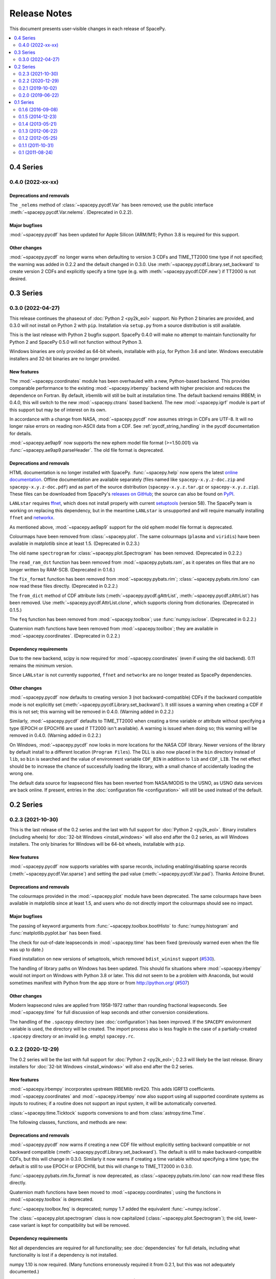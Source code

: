 =============
Release Notes
=============

This document presents user-visible changes in each release of SpacePy.

.. contents::
   :depth: 2
   :local:


0.4 Series
==========
0.4.0 (2022-xx-xx)
------------------

Deprecations and removals
*************************
The ``_nelems`` method of :class:`~spacepy.pycdf.Var` has been removed;
use the public interface :meth:`~spacepy.pycdf.Var.nelems`. (Deprecated
in 0.2.2).

Major bugfixes
**************
:mod:`~spacepy.pycdf` has been updated for Apple Silicon (ARM/M1);
Python 3.8 is required for this support.

Other changes
*************
:mod:`~spacepy.pycdf` no longer warns when defaulting to version 3 CDFs
and TIME_TT2000 time type if not specified; the warning was added in
0.2.2 and the default changed in 0.3.0. Use
:meth:`~spacepy.pycdf.Library.set_backward` to create version 2 CDFs and
explicitly specify a time type (e.g. with :meth:`~spacepy.pycdf.CDF.new`)
if TT2000 is not desired.

0.3 Series
==========
0.3.0 (2022-04-27)
------------------
This release continues the phaseout of :doc:`Python 2 <py2k_eol>`
support. No Python 2 binaries are provided, and 0.3.0 will not install
on Python 2 with ``pip``. Installation via ``setup.py`` from a source
distribution is still available.

This is the last release with Python 2 bugfix support. SpacePy 0.4.0
will make no attempt to maintain functionality for Python 2 and
SpacePy 0.5.0 will not function without Python 3.

Windows binaries are only provided as 64-bit wheels, installable with
``pip``, for Python 3.6 and later. Windows executable installers and
32-bit binaries are no longer provided.


New features
************
The :mod:`~spacepy.coordinates` module has been overhauled with a new,
Python-based backend. This provides comparable performance to the
existing :mod:`~spacepy.irbempy` backend with higher precision and
reduces the dependence on Fortran. By default, irbemlib will still be
built at installation time. The default backend remains IRBEM; in
0.4.0, this will switch to the new :mod:`~spacepy.ctrans` based
backend. The new :mod:`~spacepy.igrf` module is part of this support
but may be of interest on its own.

In accordance with a change from NASA, :mod:`~spacepy.pycdf` now
assumes strings in CDFs are UTF-8. It will no longer raise errors on
reading non-ASCII data from a CDF. See :ref:`pycdf_string_handling` in
the pycdf documentation for details.

:mod:`~spacepy.ae9ap9` now supports the new ephem model file format
(>=1.50.001) via :func:`~spacepy.ae9ap9.parseHeader`. The old file
format is deprecated.

Deprecations and removals
*************************
HTML documentation is no longer installed with
SpacePy. :func:`~spacepy.help` now opens the latest `online
documentation <https://spacepy.github.io/>`_. Offline documentation
are available separately (files named like ``spacepy-x.y.z-doc.zip``
and ``spacepy-x.y.z-doc.pdf``) and as part of the source distribution
(``spacepy-x.y.z.tar.gz`` or ``spacepy-x.y.z.zip``). These files can
be downloaded from SpacePy's `releases on GitHub
<https://github.com/spacepy/spacepy/releases>`_; the source can also
be found on `PyPI <https://pypi.org/project/spacepy/#files>`_.

``LANLstar`` requires `ffnet <http://ffnet.sourceforge.net/>`_, which
does not install properly with current `setuptools
<https://github.com/pypa/setuptools>`_ (version 58).  The SpacePy team
is working on replacing this dependency, but in the meantime
``LANLstar`` is unsupported and will require manually installing
``ffnet`` and `networkx <http://networkx.lanl.gov/>`_.

As mentioned above, :mod:`~spacepy.ae9ap9` support for the old ephem
model file format is deprecated.

Colourmaps have been removed from :class:`~spacepy.plot`. The same
colourmaps (``plasma`` and ``viridis``) have been available in
matplotlib since at least 1.5. (Deprecated in 0.2.3.)

The old name ``spectrogram`` for :class:`~spacepy.plot.Spectrogram`
has been removed. (Deprecated in 0.2.2.)

The ``read_ram_dst`` function has been removed from
:mod:`~spacepy.pybats.ram`, as it operates on files that are no longer
written by RAM-SCB. (Deprecated in 0.1.6.)

The ``fix_format`` function has been removed from
:mod:`~spacepy.pybats.rim`; :class:`~spacepy.pybats.rim.Iono` can now
read these files directly. (Deprecated in 0.2.2.)

The ``from_dict`` method of CDF attribute lists
(:meth:`~spacepy.pycdf.gAttrList`, :meth:`~spacepy.pycdf.zAttrList`)
has been removed. Use :meth:`~spacepy.pycdf.AttrList.clone`, which
supports cloning from dictionaries. (Deprecated in 0.1.5.)

The ``feq`` function has been removed from :mod:`~spacepy.toolbox`;
use :func:`numpy.isclose`. (Deprecated in 0.2.2.)

Quaternion math functions have been removed from
:mod:`~spacepy.toolbox`; they are available in
:mod:`~spacepy.coordinates`. (Deprecated in 0.2.2.)

Dependency requirements
***********************
Due to the new backend, scipy is now required for
:mod:`~spacepy.coordinates` (even if using the old backend). 0.11
remains the minimum version.

Since ``LANLstar`` is not currently supported, ``ffnet`` and
``networkx`` are no longer treated as SpacePy dependencies.

Other changes
*************
:mod:`~spacepy.pycdf` now defaults to creating version 3 (not
backward-compatible) CDFs if the backward compatible mode is not
explicitly set (:meth:`~spacepy.pycdf.Library.set_backward`). It still
issues a warning when creating a CDF if this is not set; this warning
will be removed in 0.4.0. (Warning added in 0.2.2.)

Similarly, :mod:`~spacepy.pycdf` defaults to TIME_TT2000 when creating
a time variable or attribute without specifying a type (EPOCH or
EPOCH16 are used if TT2000 isn't available). A warning is issued when
doing so; this warning will be removed in 0.4.0. (Warning added in 0.2.2.)

On Windows, :mod:`~spacepy.pycdf` now looks in more locations for the
NASA CDF library. Newer versions of the library by default install to
a different location (``Program Files``). The DLL is also now placed
in the ``bin`` directory instead of ``lib``, so ``bin`` is searched
and the value of environment variable ``CDF_BIN`` in addition to
``lib`` and ``CDF_LIB``. The net effect should be to increase the
chance of successfully loading the library, with a small chance of
accidentally loading the wrong one.

The default data source for leapsecond files has been reverted from
NASA/MODIS to the USNO, as USNO data services are back online. If
present, entries in the :doc:`configuration file <configuration>` will
still be used instead of the default.

0.2 Series
==========

0.2.3 (2021-10-30)
------------------
This is the last release of the 0.2 series and the last with full
support for :doc:`Python 2 <py2k_eol>`. Binary installers (including
wheels) for :doc:`32-bit Windows <install_windows>` will also end
after the 0.2 series, as will Windows installers. The only binaries
for Windows will be 64-bit wheels, installable with ``pip``.

New features
************
:mod:`~spacepy.pycdf` now supports variables with sparse records, including
enabling/disabling sparse records (:meth:`~spacepy.pycdf.Var.sparse`) and
setting the pad value (:meth:`~spacepy.pycdf.Var.pad`). Thanks Antoine Brunet.

Deprecations and removals
*************************
The colourmaps provided in the :mod:`~spacepy.plot` module have been
deprecated. The same colourmaps have been available in matplotlib since
at least 1.5, and users who do not directly import the colourmaps should
see no impact.

Major bugfixes
**************
The passing of keyword arguments from :func:`~spacepy.toolbox.bootHisto`
to :func:`numpy.histogram` and :func:`matplotlib.pyplot.bar` has been fixed.

The check for out-of-date leapseconds in :mod:`~spacepy.time` has been
fixed (previously warned even when the file was up to date.)

Fixed installation on new versions of setuptools, which removed
``bdist_wininst`` support (`#530
<https://github.com/spacepy/spacepy/issues/530>`_).

The handling of library paths on Windows has been updated. This should
fix situations where :mod:`~spacepy.irbempy` would not import on
Windows with Python 3.8 or later. This did not seem to be a problem
with Anaconda, but would sometimes manifest with Python from the app
store or from `<http://python.org/>`_ (`#507
<https://github.com/spacepy/spacepy/issues/507>`_)

Other changes
*************
Modern leapsecond rules are applied from 1958-1972 rather than
rounding fractional leapseconds. See :mod:`~spacepy.time` for full
discussion of leap seconds and other conversion considerations.

The handling of the ``.spacepy`` directory (see :doc:`configuration`)
has been improved. If the ``SPACEPY`` environment variable is used,
the directory will be created. The import process also is less fragile
in the case of a partially-created ``.spacepy`` directory or an
invalid (e.g. empty) ``spacepy.rc``.

0.2.2 (2020-12-29)
------------------

The 0.2 series will be the last with full support for :doc:`Python 2
<py2k_eol>`; 0.2.3 will likely be the last release. Binary installers
for :doc:`32-bit Windows <install_windows>` will also end after the 0.2
series.

New features
************
:mod:`~spacepy.irbempy` incorporates upstream IRBEMlib rev620. This
adds IGRF13 coefficients. :mod:`~spacepy.coordinates` and
:mod:`~spacepy.irbempy` now also support using all supported
coordinate systems as inputs to routines; if a routine does not
support an input system, it will be automatically converted.

:class:`~spacepy.time.Ticktock` supports conversions to and from
:class:`astropy.time.Time`.

The following classes, functions, and methods are new:

.. autosummary::
   ~spacepy.coordinates.quaternionFromMatrix
   ~spacepy.coordinates.quaternionToMatrix
   ~spacepy.datamanager.rebin
   ~spacepy.plot.utils.add_arrows
   ~spacepy.pycdf.concatCDF
   ~spacepy.pycdf.istp.nanfill
   ~spacepy.pycdf.istp.FileChecks.empty_entry
   ~spacepy.pycdf.istp.VarBundle
   ~spacepy.pycdf.istp.VariableChecks.deltas
   ~spacepy.pycdf.istp.VariableChecks.empty_entry

Deprecations and removals
*************************
:mod:`~spacepy.pycdf` now warns if creating a new CDF file without
explicitly setting backward compatible or not backward compatible
(:meth:`~spacepy.pycdf.Library.set_backward`). The default is
still to make backward-compatible CDFs, but this will change in
0.3.0. Similarly it now warns if creating a time variable without
specifying a time type; the default is still to use EPOCH or
EPOCH16, but this will change to TIME_TT2000 in 0.3.0.

:func:`~spacepy.pybats.rim.fix_format` is now deprecated, as
:class:`~spacepy.pybats.rim.Iono` can now read these files directly.

Quaternion math functions have been moved to
:mod:`~spacepy.coordinates`; using the functions in
:mod:`~spacepy.toolbox` is deprecated.

:func:`~spacepy.toolbox.feq` is deprecated; numpy 1.7 added the equivalent
:func:`~numpy.isclose`.

The :class:`~spacepy.plot.spectrogram` class is now capitalized
(:class:`~spacepy.plot.Spectrogram`); the old, lower-case variant is
kept for compatibility but will be removed.

Dependency requirements
***********************
Not all dependencies are required for all functionality; see
:doc:`dependencies` for full details, including what functionality is
lost if a dependency is not installed.

numpy 1.10 is now required. (Many functions erroneously required it from 0.2.1, but this was not adequately documented.)

scipy 0.11 is now the minimum supported version of SciPy. (Again, this was erroneously required in 0.2.0 without appropriate documentation.)

Several dependencies without an established minimum version were tested.

As of 0.2.2, minimum supported versions of dependencies are:
  * CPython 2 2.7 or CPython 3 3.2
  * AstroPy 1.0
  * CDF 2.7
  * dateutil 1.4 (earlier may work)
  * ffnet 0.7 (earlier may work)
  * h5py 2.6 (earlier may work)
  * matplotlib 1.5
  * networkx 1.0 (earlier may work)
  * numpy 1.10
  * scipy 0.11

Major bugfixes
**************
Time conversions between time systems before 1961 now use the proper
number of leapseconds (0).

Many minor bugfixes.

Other changes
*************
Data sources for leapsecond files and :mod:`~spacepy.omni` Qin-Denton
files have been updated to provide current sources. If present,
entries in the :doc:`configuration file <configuration>` will still be
used instead. A (configurable) warning is issued for out-of-date leapsecond
files.

The representation of leap second intervals in time systems which
cannot directly represent them has been changed. Formerly times such
as 2008-12-31T23:59:60 were represented in e.g. UTC datetime as the
the beginning of the next day, e.g. 2009-01-01T00:00:00. They are
now represented by the last possible moment of the same day, e.g.
2008-12-31T23:59:59.999999. Fractional leapsecond counts are now rounded
to the integer instead of truncated; this rounding is applied to the total
TAI - UTC quantity not the individual increments of leap seconds. E.g
successive 0.2, 0.2, 0.2 leap seconds will result in 0, 0, and 1 new
leap seconds.

Similarly, leap seconds are now included in the fractional day
calculation of MJD, so MJD values around a leap second may be different
than in previous versions of SpacePy.

Most time systems are now converted to/from TAI rather than using
datetime. This may cause small differences with previous versions of
SpacePy, on order of a double precision. RDT and JD are particularly
affected for dates in the modern era. Time conversions around
leapseconds may also be different; in many cases they were undefined
in previous versions.

:meth:`~spacepy.time.Ticktock.now` and :meth:`~spacepy.time.Ticktock.today`
return times in UTC; in previous versions the value returned was local,
but was treated as UTC for all conversions (and thus inaccurate.)

See :mod:`~spacepy.time` for full discussion of leap seconds, time
resolution, and other conversion considerations.

0.2.1 (2019-10-02)
------------------

New features
************
The following module is new:

.. autosummary::
   ~spacepy.pycdf.istp

Deprecations and removals
*************************
None

Dependency requirements
***********************
No changes to minimum dependency versions.

As of 0.2.1, the minimum versions of dependencies are:
  * CPython 2 2.7 or CPython 3 3.2
  * CDF 2.7
  * matplotlib 1.5
  * numpy 1.4
  * scipy 0.10

Other dependencies have no established minimum. See
:doc:`dependencies` for full details.

Major bugfixes
**************
Fixed compliation of :mod:`~spacepy.irbempy` on several systems.

Other changes
*************
None of note.

0.2.0 (2019-06-22)
------------------

New features
************

Deprecations and removals
*************************
None

Dependency requirements
***********************
Support for Python 2.6 was removed; 2.7 is the only supported version
of Python 2.

As of 0.2.0, the minimum versions of dependencies are:
  * CPython 2 2.6 or CPython 3 3.2
  * CDF 2.7
  * matplotlib 1.5
  * numpy 1.4
  * scipy 0.10

Other dependencies have no established minimum. See
:doc:`dependencies` for full details.

Major bugfixes
**************
:meth:`~spacepy.toolbox.human_sort` was fixed for non-numeric inputs
(the normal case.) This had been broken since 0.1.6.

Many minor bugfixes as well.

Other changes
*************
Many updates to improve ease of installation, including Windows binary wheels.

0.1 Series
==========
See the CHANGELOG file in the source distribution for changes in the 0.1
release series.

0.1.6 (2016-09-08)
------------------

0.1.5 (2014-12-23)
------------------

0.1.4 (2013-05-21)
------------------

0.1.3 (2012-06-22)
------------------

0.1.2 (2012-05-25)
------------------

0.1.1 (2011-10-31)
------------------

0.1 (2011-08-24)
----------------
